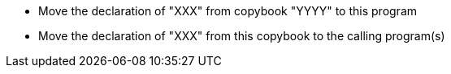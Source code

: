 * Move the declaration of "XXX" from copybook "YYYY" to this program 
* Move the declaration of "XXX" from this copybook to the calling program(s)